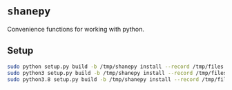 * ~shanepy~
Convenience functions for working with python.

** Setup
#+BEGIN_SRC sh
  sudo python setup.py build -b /tmp/shanepy install --record /tmp/files.txt
  sudo python3 setup.py build -b /tmp/shanepy install --record /tmp/files.txt
  sudo python3.8 setup.py build -b /tmp/shanepy install --record /tmp/files.txt
#+END_SRC